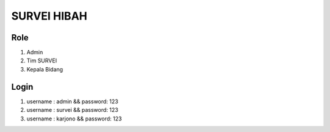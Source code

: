 ###################
SURVEI HIBAH
###################

*******************
Role
*******************
1. Admin
2. Tim SURVEI
3. Kepala Bidang

*******************
Login
*******************

1. username : admin && password: 123
2. username : survei && password: 123
3. username : karjono && password: 123

